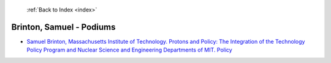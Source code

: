  :ref:`Back to Index <index>`

Brinton, Samuel - Podiums
-------------------------

* `Samuel Brinton, Massachusetts Institute of Technology. Protons and Policy: The Integration of the Technology Policy Program and Nuclear Science and Engineering Departments of MIT. Policy <../_static/docs/381.pdf>`_
